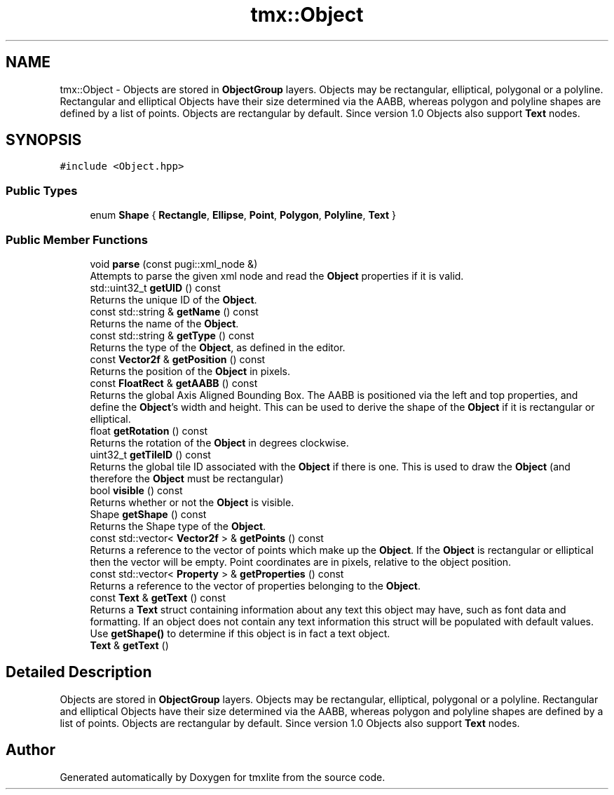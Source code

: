 .TH "tmx::Object" 3 "Tue Dec 31 2019" "Version 1.0.0" "tmxlite" \" -*- nroff -*-
.ad l
.nh
.SH NAME
tmx::Object \- Objects are stored in \fBObjectGroup\fP layers\&. Objects may be rectangular, elliptical, polygonal or a polyline\&. Rectangular and elliptical Objects have their size determined via the AABB, whereas polygon and polyline shapes are defined by a list of points\&. Objects are rectangular by default\&. Since version 1\&.0 Objects also support \fBText\fP nodes\&.  

.SH SYNOPSIS
.br
.PP
.PP
\fC#include <Object\&.hpp>\fP
.SS "Public Types"

.in +1c
.ti -1c
.RI "enum \fBShape\fP { \fBRectangle\fP, \fBEllipse\fP, \fBPoint\fP, \fBPolygon\fP, \fBPolyline\fP, \fBText\fP }"
.br
.in -1c
.SS "Public Member Functions"

.in +1c
.ti -1c
.RI "void \fBparse\fP (const pugi::xml_node &)"
.br
.RI "Attempts to parse the given xml node and read the \fBObject\fP properties if it is valid\&. "
.ti -1c
.RI "std::uint32_t \fBgetUID\fP () const"
.br
.RI "Returns the unique ID of the \fBObject\fP\&. "
.ti -1c
.RI "const std::string & \fBgetName\fP () const"
.br
.RI "Returns the name of the \fBObject\fP\&. "
.ti -1c
.RI "const std::string & \fBgetType\fP () const"
.br
.RI "Returns the type of the \fBObject\fP, as defined in the editor\&. "
.ti -1c
.RI "const \fBVector2f\fP & \fBgetPosition\fP () const"
.br
.RI "Returns the position of the \fBObject\fP in pixels\&. "
.ti -1c
.RI "const \fBFloatRect\fP & \fBgetAABB\fP () const"
.br
.RI "Returns the global Axis Aligned Bounding Box\&. The AABB is positioned via the left and top properties, and define the \fBObject\fP's width and height\&. This can be used to derive the shape of the \fBObject\fP if it is rectangular or elliptical\&. "
.ti -1c
.RI "float \fBgetRotation\fP () const"
.br
.RI "Returns the rotation of the \fBObject\fP in degrees clockwise\&. "
.ti -1c
.RI "uint32_t \fBgetTileID\fP () const"
.br
.RI "Returns the global tile ID associated with the \fBObject\fP if there is one\&. This is used to draw the \fBObject\fP (and therefore the \fBObject\fP must be rectangular) "
.ti -1c
.RI "bool \fBvisible\fP () const"
.br
.RI "Returns whether or not the \fBObject\fP is visible\&. "
.ti -1c
.RI "Shape \fBgetShape\fP () const"
.br
.RI "Returns the Shape type of the \fBObject\fP\&. "
.ti -1c
.RI "const std::vector< \fBVector2f\fP > & \fBgetPoints\fP () const"
.br
.RI "Returns a reference to the vector of points which make up the \fBObject\fP\&. If the \fBObject\fP is rectangular or elliptical then the vector will be empty\&. Point coordinates are in pixels, relative to the object position\&. "
.ti -1c
.RI "const std::vector< \fBProperty\fP > & \fBgetProperties\fP () const"
.br
.RI "Returns a reference to the vector of properties belonging to the \fBObject\fP\&. "
.ti -1c
.RI "const \fBText\fP & \fBgetText\fP () const"
.br
.RI "Returns a \fBText\fP struct containing information about any text this object may have, such as font data and formatting\&. If an object does not contain any text information this struct will be populated with default values\&. Use \fBgetShape()\fP to determine if this object is in fact a text object\&. "
.ti -1c
.RI "\fBText\fP & \fBgetText\fP ()"
.br
.in -1c
.SH "Detailed Description"
.PP 
Objects are stored in \fBObjectGroup\fP layers\&. Objects may be rectangular, elliptical, polygonal or a polyline\&. Rectangular and elliptical Objects have their size determined via the AABB, whereas polygon and polyline shapes are defined by a list of points\&. Objects are rectangular by default\&. Since version 1\&.0 Objects also support \fBText\fP nodes\&. 

.SH "Author"
.PP 
Generated automatically by Doxygen for tmxlite from the source code\&.

